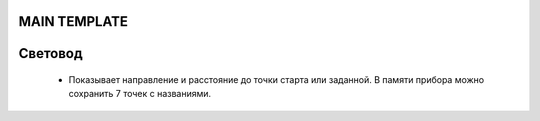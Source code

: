 .. Световод documentation master file, created by
   sphinx-quickstart on Wed Feb 22 07:48:56 2023.
   You can adapt this file completely to your liking, but it should at least
   contain the root `toctree` directive.

MAIN TEMPLATE
=============


Свeтовод
========
 - Показывает направление и расстояние до точки
   старта или заданной. В памяти прибора можно сохранить 7 точек с названиями.

..  - Высоту на уровнем, запомненным во время включения.

.. .. image:: _static/t1.png
..    :height: 200 px
..    :width:  200 px
..    :scale: 50 %
..    :alt: alternate text
..    :align: left

.. Направление отображается с помощью 16 светодиодов, расположенных по кругу.
.. Красный све

.. Расстояние отображается в цифровом виде на экране.
.. Кроме этого расстояние можно оценить по свечению

.. Управление
.. ----------
.. Управление прибором осуществляется с помощью двух кнопок - левой и правой.

.. Для включения прибора, необходимо нажать и удерживать левую кнопку, после того как включится дисплей отпустить.


